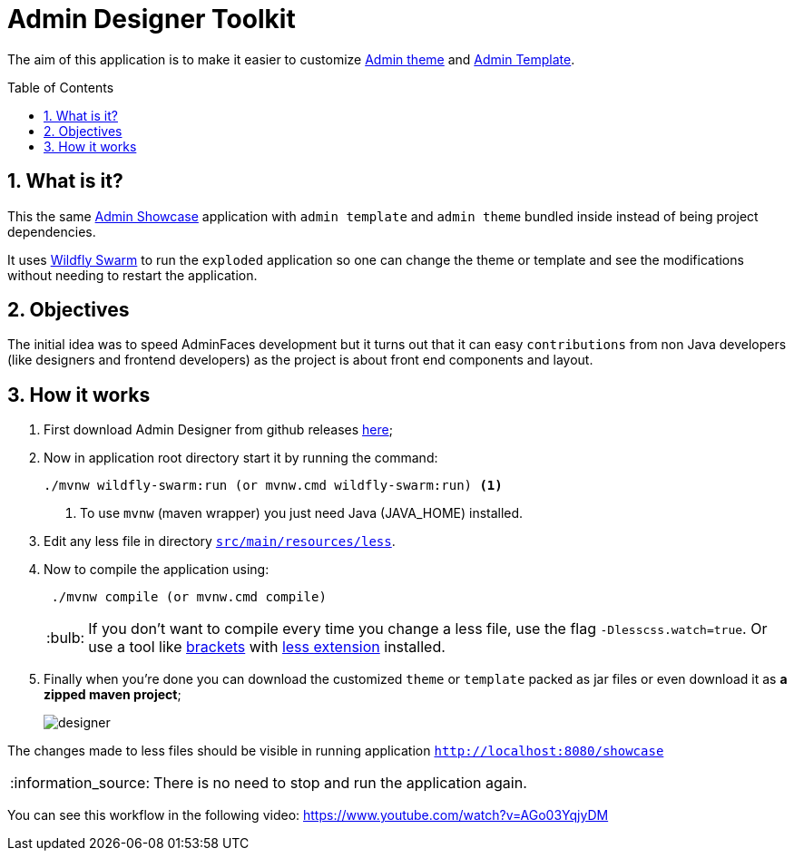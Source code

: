 = Admin Designer Toolkit
:page-layout: base
:toc: preamble
:source-language: java
:icons: font
:linkattrs:
:sectanchors:
:sectlink:
:numbered:

:doctype: book
:tip-caption: :bulb:
:note-caption: :information_source:
:important-caption: :heavy_exclamation_mark:
:caution-caption: :fire:
:warning-caption: :warning:


The aim of this application is to make it easier to customize http://github.com/adminfaces/admin-theme[Admin theme^] and http://github.com/adminfaces/admin-template[Admin Template].


== What is it?

This the same http://github.com/adminfaces/admin-showcase[Admin Showcase^] application with `admin template` and `admin theme` bundled inside instead of being project dependencies.

It uses http://wildfly-swarm.io/[Wildfly Swarm^] to run the `exploded` application so one can change the theme or template and see the modifications without needing to restart the application.  

== Objectives

The initial idea was to speed AdminFaces development but it turns out that it can easy `contributions` from non Java developers (like designers and frontend developers) as the project is about front end components and layout.

== How it works


. First download Admin Designer from github releases https://github.com/adminfaces/admin-designer/releases[here^];

. Now in application root directory start it by running the command:
+
----
./mvnw wildfly-swarm:run (or mvnw.cmd wildfly-swarm:run) <1>
----
<1> To use `mvnw` (maven wrapper) you just need Java (JAVA_HOME) installed.
+
. Edit any less file in directory https://github.com/adminfaces/admin-designer/tree/master/src/main/resources/less[`src/main/resources/less`^].
. Now to compile the application using:
+
----
 ./mvnw compile (or mvnw.cmd compile)
----
TIP: If you don't want to compile every time you change a less file, use the flag `-Dlesscss.watch=true`. Or use a tool like http://brackets.io/[brackets^] with https://github.com/jdiehl/brackets-less-autocompile[less extension^] installed.
+
. Finally when you're done you can download the customized `theme` or `template` packed as jar files or even download it as *a zipped maven project*;
+
image::designer.png[]

The changes made to less files should be visible in running application `http://localhost:8080/showcase`

NOTE: There is no need to stop and run the application again.


You can see this workflow in the following video: https://www.youtube.com/watch?v=AGo03YqjyDM
